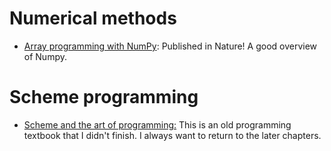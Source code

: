 * Numerical methods 
+ [[https://www.nature.com/articles/s41586-020-2649-2][Array programming with NumPy]]: Published in Nature! A good overview of Numpy.

* Scheme programming
+ [[https://www.cs.unm.edu/~williams/cs357/springer-friedman.pdf][Scheme and the art of programming:]] This is an old programming textbook that I didn't finish. I always want to return to the later chapters.
